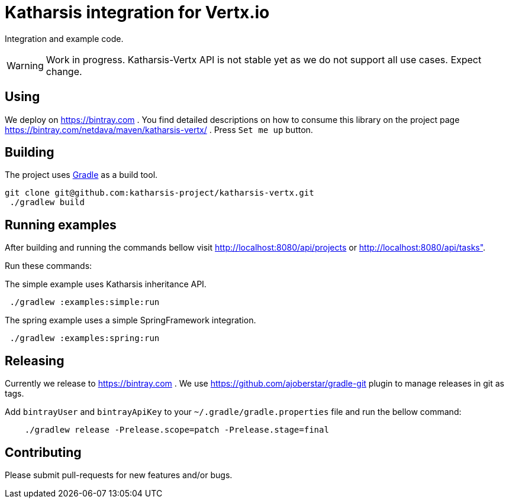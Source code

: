 = Katharsis integration for Vertx.io

Integration and example code.

WARNING: Work in progress. Katharsis-Vertx API is not stable yet as we do not support all use cases. Expect change.

== Using

We deploy on https://bintray.com . You find detailed descriptions on how to consume this library on the project page
https://bintray.com/netdava/maven/katharsis-vertx/ . Press `Set me up` button.

== Building

The project uses https://gradle.org/[Gradle] as a build tool.

----
git clone git@github.com:katharsis-project/katharsis-vertx.git
 ./gradlew build
----

== Running examples

After building and running the commands bellow visit http://localhost:8080/api/projects or http://localhost:8080/api/tasks".

Run these commands:

The simple example uses Katharsis inheritance API.

----
 ./gradlew :examples:simple:run
----

The spring example uses a simple SpringFramework integration.

----
 ./gradlew :examples:spring:run
----

== Releasing

Currently we release to https://bintray.com .
We use https://github.com/ajoberstar/gradle-git plugin to manage releases in git as tags.

Add `bintrayUser` and `bintrayApiKey` to your `~/.gradle/gradle.properties` file and run the bellow command:

----
    ./gradlew release -Prelease.scope=patch -Prelease.stage=final
----

== Contributing

Please submit pull-requests for new features and/or bugs.

